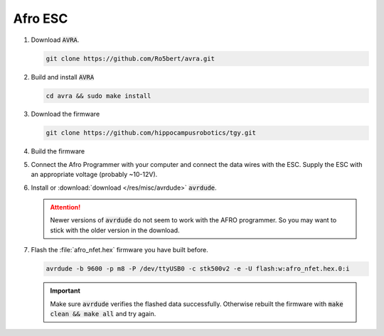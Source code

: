 Afro ESC
########

#. Download :code:`AVRA`.

   .. code-block:: sh

      git clone https://github.com/Ro5bert/avra.git

#. Build and install :code:`AVRA`

   .. code-block:: sh

      cd avra && sudo make install

#. Download the firmware

   .. code-block:: sh

      git clone https://github.com/hippocampusrobotics/tgy.git

#. Build the firmware

   .. tabs::

      .. tab:: PWM

         Modify at least the following lines in :file:`tgy.asm`

         .. code-block:: sh
         
            RC_PULS_REVERSE = 1 ; This enables forward/reverse throttle
            RC_CALIBRATION = 0 ; 
            STOP_RC_PULS = 1000 ; minimum pwm value
            FULL_RC_PULS = 2000 ; maximum pwm value

         **Optionally** fiddle with the deadband

         .. code-block:: sh

            RCP_DEADBAND = 50 ; default value
         
         Build the firmware

         .. code-block:: sh

            make all

      .. tab:: I2C

         Build the firmware in 8 different versions with different :code:`MOTOR_ID` values starting from :code:`0x29` and increasing by 1 per step.

            .. code-block:: sh

               make build_8

#. Connect the Afro Programmer with your computer and connect the data wires with the ESC. Supply the ESC with an appropriate voltage (probably ~10-12V).

#. Install or :download:`download </res/misc/avrdude>` :code:`avrdude`.

   .. attention:: Newer versions of :code:`avrdude` do not seem to work with the AFRO programmer. So you may want to stick with the older version in the download.

#. Flash the :file:`afro_nfet.hex` firmware you have built before. 

   .. code-block:: sh

      avrdude -b 9600 -p m8 -P /dev/ttyUSB0 -c stk500v2 -e -U flash:w:afro_nfet.hex.0:i 

   .. important:: Make sure :code:`avrdude` verifies the flashed data successfully. Otherwise rebuilt the firmware with :code:`make clean && make all` and try again.
   
